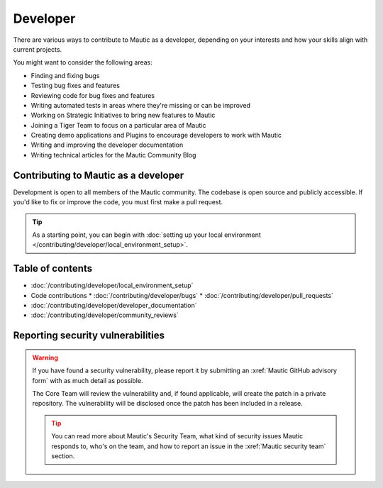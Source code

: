Developer
#########

There are various ways to contribute to Mautic as a developer, depending on your interests and how your skills align with current projects.

You might want to consider the following areas:

* Finding and fixing bugs
* Testing bug fixes and features
* Reviewing code for bug fixes and features
* Writing automated tests in areas where they're missing or can be improved
* Working on Strategic Initiatives to bring new features to Mautic
* Joining a Tiger Team to focus on a particular area of Mautic
* Creating demo applications and Plugins to encourage developers to work with Mautic
* Writing and improving the developer documentation
* Writing technical articles for the Mautic Community Blog

Contributing to Mautic as a developer
*************************************

Development is open to all members of the Mautic community. The codebase is open source and publicly accessible. If you'd like to fix or improve the code, you must first make a pull request.

.. tip::

    As a starting point, you can begin with :doc:`setting up your local environment </contributing/developer/local_environment_setup>`.

Table of contents
*****************

* :doc:`/contributing/developer/local_environment_setup` 
* Code contributions
  * :doc:`/contributing/developer/bugs`
  * :doc:`/contributing/developer/pull_requests`
* :doc:`/contributing/developer/developer_documentation`
* :doc:`/contributing/developer/community_reviews`

Reporting security vulnerabilities
**********************************

.. vale off

.. warning::

    If you have found a security vulnerability, please report it by submitting an :xref:`Mautic GitHub advisory form` with as much detail as possible.

    The Core Team will review the vulnerability and, if found applicable, will create the patch in a private repository. The vulnerability will be disclosed once the patch has been included in a release.

    .. tip::

        You can read more about Mautic's Security Team, what kind of security issues Mautic responds to, who's on the team, and how to report an issue in the :xref:`Mautic security team` section.

.. vale on